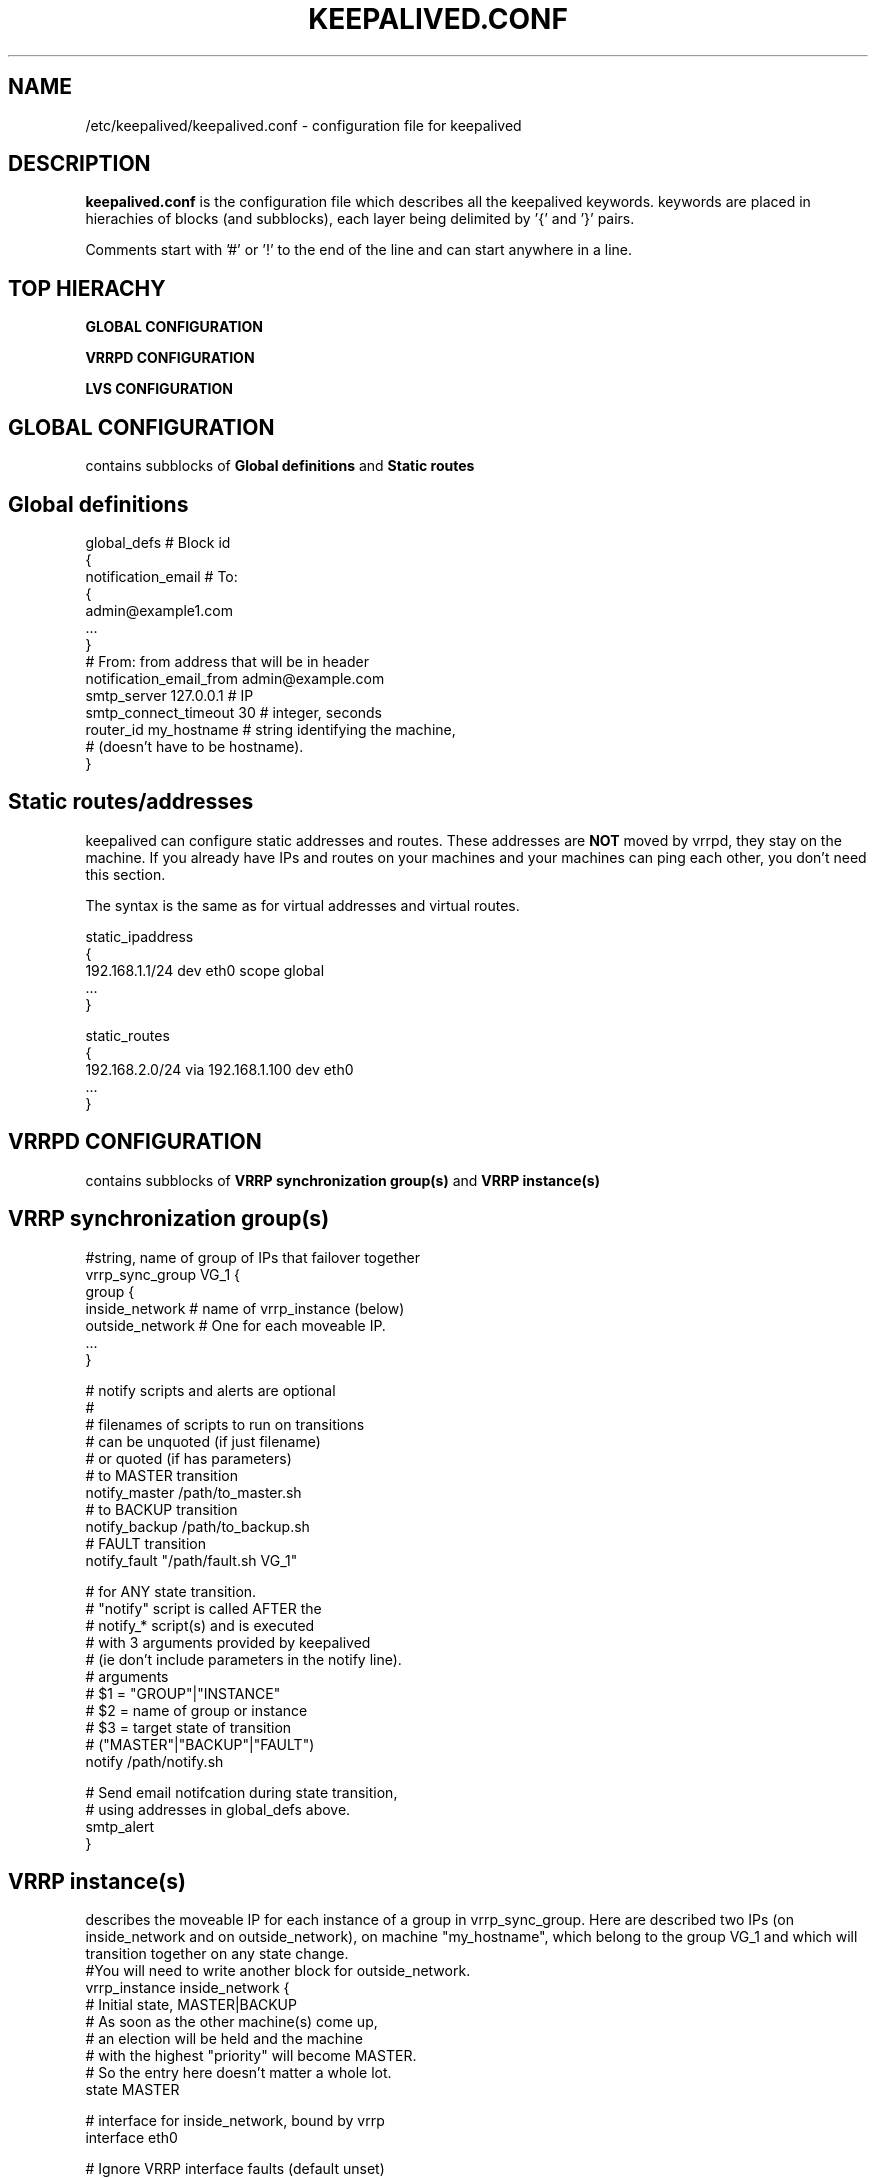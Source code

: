 .TH KEEPALIVED.CONF 5 "Jan 2004" V1.0
.UC 4
.SH NAME
/etc/keepalived/keepalived.conf - configuration file for keepalived
.br
.SH DESCRIPTION
.B keepalived.conf
is the configuration file which describes all the keepalived keywords.
keywords are placed in hierachies of blocks (and subblocks), 
each layer being delimited by '{' and '}' pairs. 
.PP
Comments start with '#' or '!' to the end of the line and can start 
anywhere in a line.
.SH TOP HIERACHY
.PP
.B GLOBAL CONFIGURATION
.PP
.B VRRPD CONFIGURATION
.PP
.B LVS CONFIGURATION
.PP
.SH GLOBAL CONFIGURATION
contains subblocks of 
.B Global definitions
and
.B Static routes
.PP
.SH Global definitions
.PP
 global_defs           # Block id
 { 
 notification_email    # To:
        {
        admin@example1.com 
        ...
        }
 # From: from address that will be in header
 notification_email_from admin@example.com 
 smtp_server 127.0.0.1   # IP
 smtp_connect_timeout 30 # integer, seconds
 router_id my_hostname   # string identifying the machine,
                         # (doesn't have to be hostname).
 }


.SH Static routes/addresses
.PP
keepalived can configure static addresses and routes. These addresses are
.B NOT
moved by vrrpd, they stay on the machine. 
If you already have IPs and routes on your machines and
your machines can ping each other, you don't need this section.
.PP
The syntax is the same as for virtual addresses and virtual routes.
.PP
 static_ipaddress
 {
 192.168.1.1/24 dev eth0 scope global
 ...
 }
.PP
 static_routes
 {
 192.168.2.0/24 via 192.168.1.100 dev eth0
 ...
 }
.PP
.SH VRRPD CONFIGURATION
contains subblocks of 
.B VRRP synchronization group(s)
and
.B VRRP instance(s)
.PP
.SH VRRP synchronization group(s)
.PP
 #string, name of group of IPs that failover together
 vrrp_sync_group VG_1 { 
    group {
      inside_network   # name of vrrp_instance (below) 
      outside_network  # One for each moveable IP. 
      ... 
    }
    
    # notify scripts and alerts are optional
    #
    # filenames of scripts to run on transitions
    # can be unquoted (if just filename) 
    # or quoted (if has parameters)
    # to MASTER transition
    notify_master /path/to_master.sh 
    # to BACKUP transition
    notify_backup /path/to_backup.sh 
    # FAULT transition 
    notify_fault "/path/fault.sh VG_1" 

    # for ANY state transition.
    # "notify" script is called AFTER the 
    # notify_* script(s) and is executed 
    # with 3 arguments provided by keepalived
    # (ie don't include parameters in the notify line).
    # arguments
    # $1 = "GROUP"|"INSTANCE"
    # $2 = name of group or instance
    # $3 = target state of transition 
    #     ("MASTER"|"BACKUP"|"FAULT")
    notify /path/notify.sh 

    # Send email notifcation during state transition, 
    # using addresses in global_defs above.
    smtp_alert
 }

.SH VRRP instance(s)
.PP
describes the moveable IP for each instance of a group in vrrp_sync_group.
Here are described two IPs (on inside_network and on outside_network), 
on machine "my_hostname", which belong to the group VG_1 and
which will transition together on any state change.
.PPa
 #You will need to write another block for outside_network.
 vrrp_instance inside_network {
    # Initial state, MASTER|BACKUP
    # As soon as the other machine(s) come up, 
    # an election will be held and the machine 
    # with the highest "priority" will become MASTER.
    # So the entry here doesn't matter a whole lot.
    state MASTER

    # interface for inside_network, bound by vrrp
    interface eth0

    # Ignore VRRP interface faults (default unset)
    dont_track_primary

    # optional, monitor these as well. 
    # go to FAULT state if any of these go down.
    track_interface {
      eth0 
      eth1 
      ...
    }

    #default IP for binding vrrpd is the primary IP 
    #on interface. If you want to hide location of vrrpd, 
    #use this IP as src_addr for multicast vrrp packets.
    #(since it's multicast, vrrpd will get the reply 
    #packet no matter what src_addr is used).
    #optional
    mcast_src_ip <IPADDR> 

    # Binding interface for lvs syncd
    lvs_sync_daemon_interface eth1 

    # delay for gratuitous ARP after transition to MASTER
    garp_master_delay 10 # secs, default 5 

    # arbitary unique number 0..255
    # used to differentiate multiple instances of vrrpd
    # running on the same NIC (and hence same socket).
    virtual_router_id 51

    # for electing MASTER, highest priority wins.
    # to be MASTER, make 50 more than other machines.
    priority 100

    # VRRP Advert interval, secs (use default)
    advert_int 1
    authentication {     # Authentication block
        # PASS||AH
        # PASS - Simple Passwd (suggested) 
        # AH - IPSEC (not recommended))
        auth_type PASS
        # Password for accessing vrrpd.
        # should be the same for all machines.
        auth_pass 1234

    #addresses add|del on change to MASTER, to BACKUP.
    #With the same entries on other machines,
    #the opposite transition will be occuring.
    virtual_ipaddress {
        <IPADDR>/<MASK> brd <IPADDR> dev <STRING> scope <SCOPE> label <LABEL>
        192.168.200.17/24 dev eth1
        192.168.200.18/24 dev eth2 label eth2:1
    }

    #VRRP IP excluded from VRRP
    #optional.
    #For cases with large numbers (eg 200) of IPs 
    #on the same interface. To decrease the number 
    #of packets sent in adverts, you can exclude 
    #most IPs from adverts.
    #The IPs are add|del as for virtual_ipaddress.
    virtual_ipaddress_excluded { 
     <IPADDR>/<MASK> brd <IPADDR> dev <STRING> scope <SCOPE> 
     <IPADDR>/<MASK> brd <IPADDR> dev <STRING> scope <SCOPE>
        ...
    }
    # routes add|del when changing to MASTER, to BACKUP
    virtual_routes {
        # src <IPADDR> [to] <IPADDR>/<MASK> via|gw <IPADDR> [or <IPADDR>] dev <STRING> scope <SCOPE> tab
        src 192.168.100.1 to 192.168.109.0/24 via 192.168.200.254 dev eth1
        192.168.110.0/24 via 192.168.200.254 dev eth1
        192.168.111.0/24 dev eth2
        192.168.112.0/24 via 192.168.100.254
        192.168.113.0/24 via 192.168.200.254 or 192.168.100.254 dev eth1
        blackhole 192.168.114.0/24
    }

    # VRRP will normally preempt a lower priority
    # machine when a higher priority machine comes
    # online.  "nopreempt" allows the lower priority
    # machine to maintain the master role, even when
    # a higher priority machine comes back online.
    # NOTE: For this to work, the initial state of this
    # entry must be BACKUP.
    nopreempt

    # Seconds after startup until preemption
    # (if not disabled by "nopreempt").
    # Range: 0 (default) to 1,000
    # NOTE: For this to work, the initial state of this
    # entry must be BACKUP.
    preempt_delay 300    # waits 5 minutes

    # Debug level, not implemented yet.
    debug

    # notify scripts, alert as above
    notify_master <STRING>|<QUOTED-STRING>
    notify_backup <STRING>|<QUOTED-STRING>
    notify_fault <STRING>|<QUOTED-STRING> 
    notify <STRING>|<QUOTED-STRING> 
    smtp_alert 
 }

.SH LVS CONFIGURATION
contains subblocks of 
.B Virtual server group(s)
and
.B Virtual server(s)
.PP
The subblocks contain arguments for 
.I ipvsadm(8). 
A knowlege of 
.I ipvsadm(8)
will be helpful here.
.PP
.SH Virtual server group(s)
.PP
 # optional
 # this groups allows a service on a real_server 
 # to belong to multiple virtual services 
 # and to be only health checked once.
 # Only for very large LVSs.
 virtual_server_group <STRING> {
        #VIP port
        <IPADDR> <PORT> 
        <IPADDR> <PORT>
        ...
        #
        # <IPADDR RANGE> has the form 
        # XXX.YYY.ZZZ.WWW-VVV eg 192.168.200.1-10 
        # range includes both .1 and .10 address
        <IPADDR RANGE> <PORT># VIP range VPORT
        <IPADDR RANGE> <PORT>
        ...
        fwmark <INT>  # fwmark
        fwmark <INT>
        ...
}

.SH Virtual server(s)
.PP
A virtual_server can be a declaration of one of 
.TP 
.B vip vport (IPADDR PORT pair)
.TP
.B fwmark <INT>
.TP
.B (virtual server) group <STRING>

    #setup service
    virtual_server IP port |
    virtual_server fwmark int |
    virtual_server group string
    {
    # delay timer for service polling
    delay_loop <INT> 

    # LVS scheduler 
    lb_algo rr|wrr|lc|wlc|lblc|sh|dh 
    # LVS forwarding method
    lb_kind NAT|DR|TUN 
    # LVS persistence timeout, sec
    persistence_timeout <INT> 
    # LVS granularity mask (-M in ipvsadm)
    persistence_granularity <NETMASK> 
    # Only TCP is implemented
    protocol TCP 
    # If VS IP address is not set, 
    # suspend healthchecker's activity
    ha_suspend
    
    # VirtualHost string for HTTP_GET or SSL_GET
    # eg virtualhost www.firewall.loc
    virtualhost <STRING>                

    # Assume silently all RSs down and healthchecks
    # failed on start. This helps preventing false
    # positive actions on startup. Alpha mode is
    # disabled by default.
    alpha

    # On daemon shutdown, consider quorum and RS
    # down notifiers for execution, where appropriate.
    # Omega mode is disabled by default.
    omega

    # Minimum total weight of all live servers in
    # the pool necessary to operate VS with no
    # quality regression. Defaults to 1.
    quorum <INT>

    # Tolerate this much weight units compared to the
    # nominal quorum, when considering quorum gain
    # or loss. A flap dampener. Defaults to 0.
    hysteresis <INT>

    # Script to launch when quorum is gained.
    quorum_up <STRING>|<QUOTED-STRING>

    # Script to launch when quorum is lost.
    quorum_down <STRING>|<QUOTED-STRING>


    # setup realserver(s)

    # RS to add when all realservers are down
    sorry_server <IPADDR> <PORT>
    
    # one entry for each realserver 	
    real_server <IPADDR> <PORT> 
       {
           # relative weight to use, default: 1
           weight <INT> 
           # Set weight to 0
           # when healthchecker detects failure
           inhibit_on_failure 
                
           # Script to launch when healthchecker
           # considers service as up.
           notify_up <STRING>|<QUOTED-STRING> 
           # Script to launch when healthchecker
           # considers service as down.
           notify_down <STRING>|<QUOTED-STRING> 
   
           # pick one healthchecker
           # HTTP_GET|SSL_GET|TCP_CHECK|SMTP_CHECK|MISC_CHECK
   
           # HTTP and SSL healthcheckers
           HTTP_GET|SSL_GET 
           {              
               # A url to test
               # can have multiple entries here
               url {
                 #eg path / , or path /mrtg2/
                 path <STRING> 
                 # healthcheck needs status_code
                 # or status_code and digest
                 # Digest computed with genhash
                 # eg digest 9b3a0c85a887a256d6939da88aabd8cd
                 digest <STRING>
                 # status code returned in the HTTP header
                 # eg status_code 200
                 status_code <INT>     
               } 
               #IP, tcp port for service on realserver 
               connect_port <PORT> 
               bindto <IPADDR>
               # Timeout connection, sec
               connect_timeout <INT> 
               # number of get retry
               nb_get_retry <INT> 
               # delay before retry
               delay_before_retry <INT>
           } #HTTP_GET|SSL_GET
   
           #TCP healthchecker (bind to IP port)
           TCP_CHECK 
           { 
               connect_port <PORT>
               bindto <IPADDR>
               connect_timeout <INT> 
           } #TCP_CHECK

           # SMTP healthchecker
           SMTP_CHECK
           {
               # An optional host interface to check.
               # If no host directives are present, only
               # the ip address of the real server will
               # be checked.
               host {
                 # IP address to connect to
                 connect_ip <IP ADDRESS>
                 # Optional port to connect to if not
                 # the default of 25
                 connect_port <PORT>
                 # Optional interface to use to
                 # originate the connection
                 bindto <IP ADDRESS>
              }
              # Connection and read/write timeout
              # in seconds
              connect_timeout <INTEGER>
              # Number of times to retry a failed check
              retry <INTEGER>
              # Delay in seconds before retrying
              delay_before_retry <INTEGER>
              # Optional string to use for the smtp HELO request
              helo_name <STRING>|<QUOTED-STRING>
           } #SMTP_CHECK

           #MISC healthchecker, run a program
           MISC_CHECK 
           {
               # External system script or program
               misc_path <STRING>|<QUOTED-STRING>
               # Script execution timeout
               misc_timeout <INT>

               # If set, exit code from healthchecker is used
               # to dynamically adjust the weight as follows:
               #   exit status 0: svc check success, weight
               #     unchanged.
               #   exit status 1: svc check failed.
               #   exit status 2-255: svc check success, weight
               #     changed to 2 less than exit status.
               #   (for example: exit status of 255 would set
               #     weight to 253)
               misc_dynamic
           }
       } # realserver defn
    } # virtual service


.SH AUTHOR 
.br
Joseph Mack. 
.br
Information derived from doc/keepalived.conf.SYNOPSIS,
doc/samples/keepalived.conf.* and Changelog by Alexandre Cassen 
for keepalived-1.1.4, 
and from HOWTOs by Adam Fletcher and Vince Worthington.
.SH "SEE ALSO"
ipvsadm(8), ip --help.
.\" Local Variables:
.\"  mode: nroff
.\" End:
